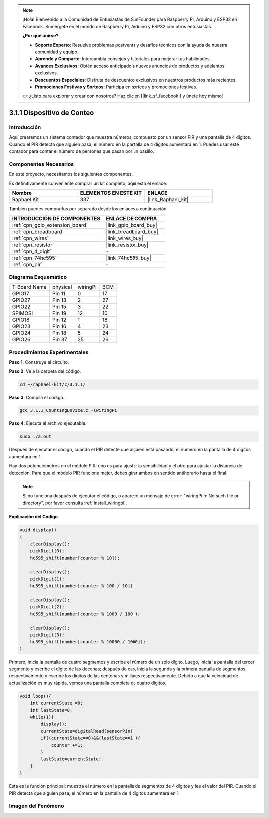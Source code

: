 .. note::

    ¡Hola! Bienvenido a la Comunidad de Entusiastas de SunFounder para Raspberry Pi, Arduino y ESP32 en Facebook. Sumérgete en el mundo de Raspberry Pi, Arduino y ESP32 con otros entusiastas.

    **¿Por qué unirse?**

    - **Soporte Experto**: Resuelve problemas postventa y desafíos técnicos con la ayuda de nuestra comunidad y equipo.
    - **Aprende y Comparte**: Intercambia consejos y tutoriales para mejorar tus habilidades.
    - **Avances Exclusivos**: Obtén acceso anticipado a nuevos anuncios de productos y adelantos exclusivos.
    - **Descuentos Especiales**: Disfruta de descuentos exclusivos en nuestros productos más recientes.
    - **Promociones Festivas y Sorteos**: Participa en sorteos y promociones festivas.

    👉 ¿Listo para explorar y crear con nosotros? Haz clic en [|link_sf_facebook|] y únete hoy mismo!

.. _3.1.1_c:

3.1.1 Dispositivo de Conteo
============================

Introducción
---------------

Aquí crearemos un sistema contador que muestra números, compuesto por un sensor 
PIR y una pantalla de 4 dígitos. Cuando el PIR detecta que alguien pasa, el número 
en la pantalla de 4 dígitos aumentará en 1. Puedes usar este contador para contar 
el número de personas que pasan por un pasillo.




Componentes Necesarios
--------------------------

En este proyecto, necesitamos los siguientes componentes.

.. image:: ../img/list_Counting_Device1.png
    :align: center

.. image:: ../img/list_Counting_Device2.png
    :align: center

Es definitivamente conveniente comprar un kit completo, aquí está el enlace:

.. list-table::
    :widths: 20 20 20
    :header-rows: 1

    *   - Nombre
        - ELEMENTOS EN ESTE KIT
        - ENLACE
    *   - Raphael Kit
        - 337
        - |link_Raphael_kit|

También puedes comprarlos por separado desde los enlaces a continuación.

.. list-table::
    :widths: 30 20
    :header-rows: 1

    *   - INTRODUCCIÓN DE COMPONENTES
        - ENLACE DE COMPRA

    *   - :ref:`cpn_gpio_extension_board`
        - |link_gpio_board_buy|
    *   - :ref:`cpn_breadboard`
        - |link_breadboard_buy|
    *   - :ref:`cpn_wires`
        - |link_wires_buy|
    *   - :ref:`cpn_resistor`
        - |link_resistor_buy|
    *   - :ref:`cpn_4_digit`
        - \-
    *   - :ref:`cpn_74hc595`
        - |link_74hc595_buy|
    *   - :ref:`cpn_pir`
        - \-

Diagrama Esquemático
-------------------------

============ ======== ======== ===
T-Board Name physical wiringPi BCM
GPIO17       Pin 11   0        17
GPIO27       Pin 13   2        27
GPIO22       Pin 15   3        22
SPIMOSI      Pin 19   12       10
GPIO18       Pin 12   1        18
GPIO23       Pin 16   4        23
GPIO24       Pin 18   5        24
GPIO26       Pin 37   25       26
============ ======== ======== ===

.. image:: ../img/Schematic_three_one1.png
   :align: center

Procedimientos Experimentales
--------------------------------

**Paso 1**: Construye el circuito.

.. image:: ../img/image235.png

**Paso 2**: Ve a la carpeta del código.

.. raw:: html

   <run></run>

.. code-block:: 

    cd ~/raphael-kit/c/3.1.1/

**Paso 3**: Compila el código.

.. raw:: html

   <run></run>

.. code-block:: 

    gcc 3.1.1_CountingDevice.c -lwiringPi

**Paso 4**: Ejecuta el archivo ejecutable.

.. raw:: html

   <run></run>

.. code-block:: 

    sudo ./a.out

Después de ejecutar el código, cuando el PIR detecte que alguien está pasando, 
el número en la pantalla de 4 dígitos aumentará en 1.

Hay dos potenciómetros en el módulo PIR: uno es para ajustar la sensibilidad y el otro 
para ajustar la distancia de detección. Para que el módulo PIR funcione mejor, debes 
girar ambos en sentido antihorario hasta el final.

.. image:: ../img/PIR_TTE.png
    :width: 400
    :align: center

.. note::

    Si no funciona después de ejecutar el código, o aparece un mensaje de error: \"wiringPi.h: No such file or directory\", por favor consulta :ref:`install_wiringpi`.

**Explicación del Código**

.. code-block:: c

    void display()
    {
        clearDisplay();
        pickDigit(0);
        hc595_shift(number[counter % 10]);

        clearDisplay();
        pickDigit(1);
        hc595_shift(number[counter % 100 / 10]);

        clearDisplay();
        pickDigit(2);
        hc595_shift(number[counter % 1000 / 100]);
     
        clearDisplay();
        pickDigit(3);
        hc595_shift(number[counter % 10000 / 1000]);
    }

Primero, inicia la pantalla de cuatro segmentos y escribe el número de un solo dígito.
Luego, inicia la pantalla del tercer segmento y escribe el dígito de las decenas; después 
de eso, inicia la segunda y la primera pantalla de segmentos respectivamente y escribe los 
dígitos de las centenas y millares respectivamente. Debido a que la velocidad de actualización 
es muy rápida, vemos una pantalla completa de cuatro dígitos.

.. code-block:: c

    void loop(){
        int currentState =0;
        int lastState=0;
        while(1){
            display();
            currentState=digitalRead(sensorPin);
            if((currentState==0)&&(lastState==1)){
                counter +=1;
            }
            lastState=currentState;
        }
    }

Esta es la función principal: muestra el número en la pantalla de segmentos de 4 
dígitos y lee el valor del PIR. Cuando el PIR detecta que alguien pasa, el número 
en la pantalla de 4 dígitos aumentará en 1.

Imagen del Fenómeno
-------------------------

.. image:: ../img/image236.jpeg
   :align: center
